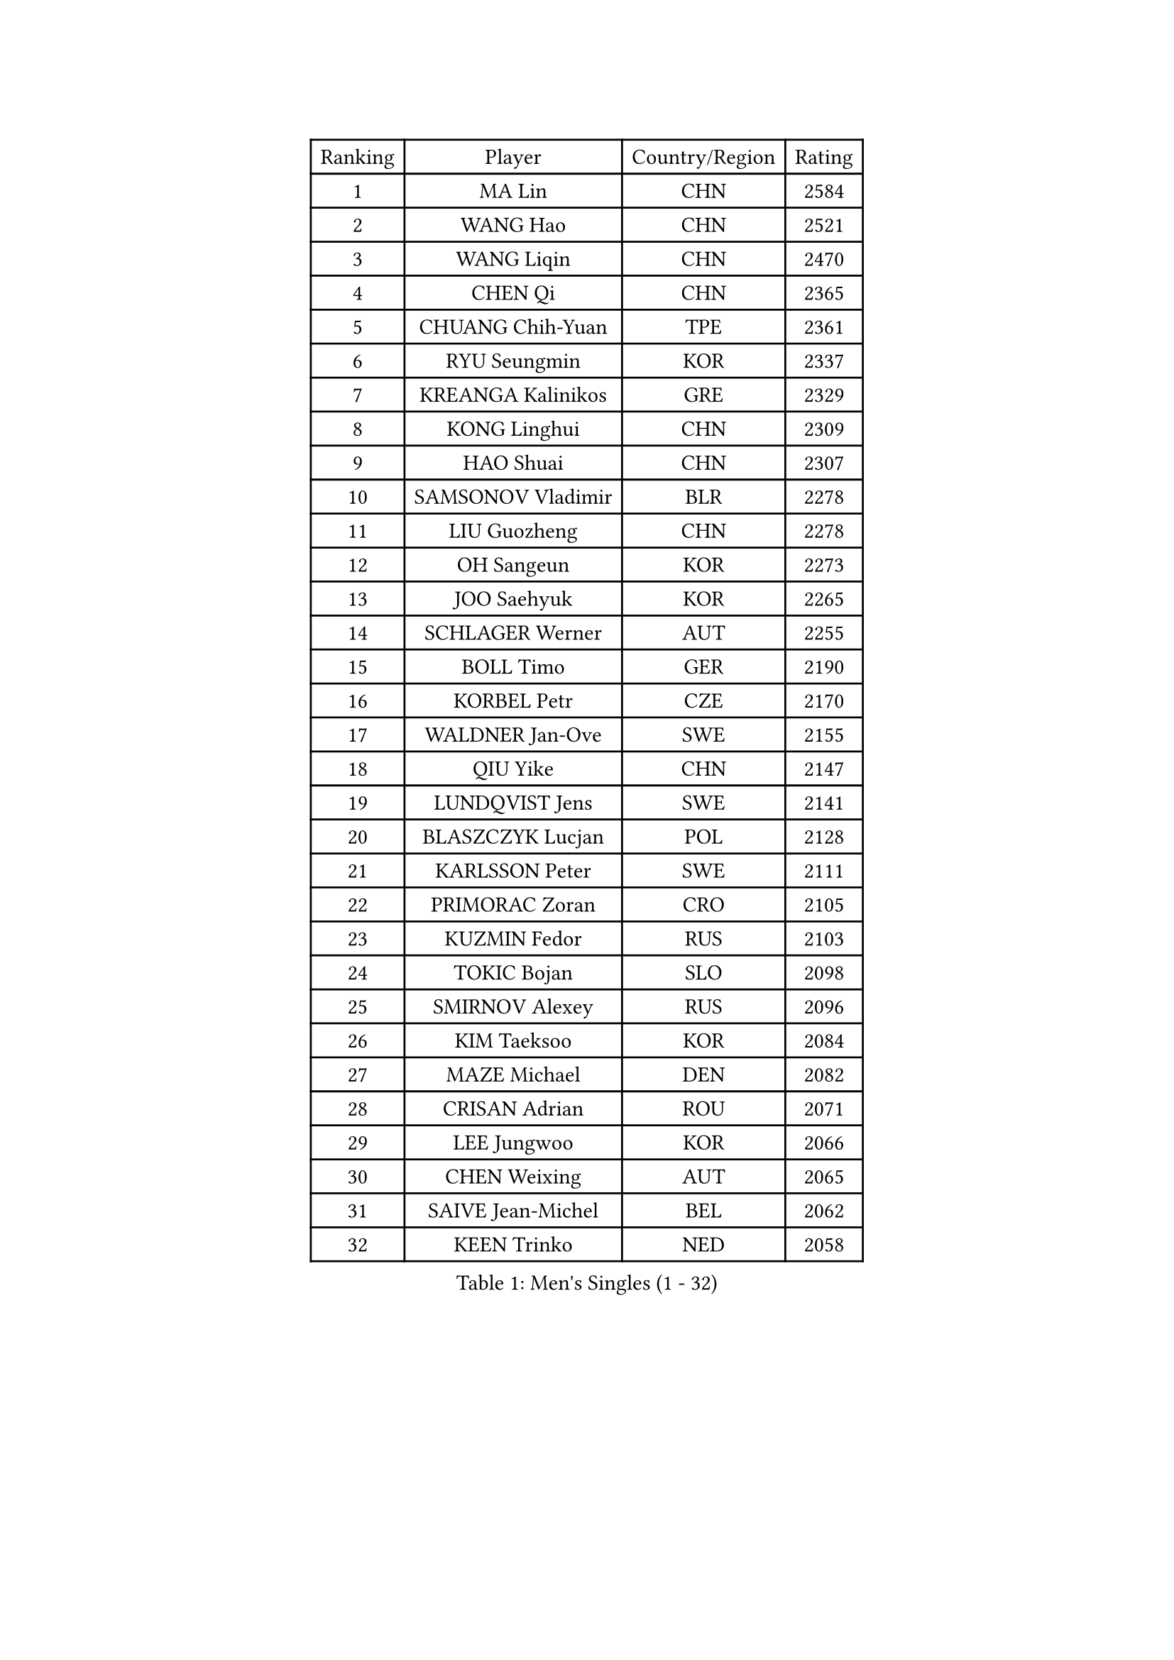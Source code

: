 
#set text(font: ("Courier New", "NSimSun"))
#figure(
  caption: "Men's Singles (1 - 32)",
    table(
      columns: 4,
      [Ranking], [Player], [Country/Region], [Rating],
      [1], [MA Lin], [CHN], [2584],
      [2], [WANG Hao], [CHN], [2521],
      [3], [WANG Liqin], [CHN], [2470],
      [4], [CHEN Qi], [CHN], [2365],
      [5], [CHUANG Chih-Yuan], [TPE], [2361],
      [6], [RYU Seungmin], [KOR], [2337],
      [7], [KREANGA Kalinikos], [GRE], [2329],
      [8], [KONG Linghui], [CHN], [2309],
      [9], [HAO Shuai], [CHN], [2307],
      [10], [SAMSONOV Vladimir], [BLR], [2278],
      [11], [LIU Guozheng], [CHN], [2278],
      [12], [OH Sangeun], [KOR], [2273],
      [13], [JOO Saehyuk], [KOR], [2265],
      [14], [SCHLAGER Werner], [AUT], [2255],
      [15], [BOLL Timo], [GER], [2190],
      [16], [KORBEL Petr], [CZE], [2170],
      [17], [WALDNER Jan-Ove], [SWE], [2155],
      [18], [QIU Yike], [CHN], [2147],
      [19], [LUNDQVIST Jens], [SWE], [2141],
      [20], [BLASZCZYK Lucjan], [POL], [2128],
      [21], [KARLSSON Peter], [SWE], [2111],
      [22], [PRIMORAC Zoran], [CRO], [2105],
      [23], [KUZMIN Fedor], [RUS], [2103],
      [24], [TOKIC Bojan], [SLO], [2098],
      [25], [SMIRNOV Alexey], [RUS], [2096],
      [26], [KIM Taeksoo], [KOR], [2084],
      [27], [MAZE Michael], [DEN], [2082],
      [28], [CRISAN Adrian], [ROU], [2071],
      [29], [LEE Jungwoo], [KOR], [2066],
      [30], [CHEN Weixing], [AUT], [2065],
      [31], [SAIVE Jean-Michel], [BEL], [2062],
      [32], [KEEN Trinko], [NED], [2058],
    )
  )#pagebreak()

#set text(font: ("Courier New", "NSimSun"))
#figure(
  caption: "Men's Singles (33 - 64)",
    table(
      columns: 4,
      [Ranking], [Player], [Country/Region], [Rating],
      [33], [MA Wenge], [CHN], [2056],
      [34], [PERSSON Jorgen], [SWE], [2049],
      [35], [LEUNG Chu Yan], [HKG], [2043],
      [36], [CHIANG Peng-Lung], [TPE], [2041],
      [37], [#text(gray, "QIN Zhijian")], [CHN], [2021],
      [38], [KO Lai Chak], [HKG], [2012],
      [39], [YANG Min], [ITA], [2009],
      [40], [HAKANSSON Fredrik], [SWE], [2000],
      [41], [STEGER Bastian], [GER], [2000],
      [42], [HEISTER Danny], [NED], [1996],
      [43], [ROSSKOPF Jorg], [GER], [1991],
      [44], [HOU Yingchao], [CHN], [1986],
      [45], [KLASEK Marek], [CZE], [1985],
      [46], [FEJER-KONNERTH Zoltan], [GER], [1983],
      [47], [HIELSCHER Lars], [GER], [1982],
      [48], [WANG Jianfeng], [NOR], [1979],
      [49], [PAVELKA Tomas], [CZE], [1977],
      [50], [YOON Jaeyoung], [KOR], [1968],
      [51], [KARAKASEVIC Aleksandar], [SRB], [1956],
      [52], [VARIN Eric], [FRA], [1950],
      [53], [CHANG Yen-Shu], [TPE], [1949],
      [54], [PLACHY Josef], [CZE], [1944],
      [55], [CHEUNG Yuk], [HKG], [1936],
      [56], [MOLIN Magnus], [SWE], [1935],
      [57], [MANSSON Magnus], [SWE], [1934],
      [58], [MATSUSHITA Koji], [JPN], [1934],
      [59], [#text(gray, "ISEKI Seiko")], [JPN], [1929],
      [60], [FLOREA Vasile], [ROU], [1928],
      [61], [TUGWELL Finn], [DEN], [1924],
      [62], [TASAKI Toshio], [JPN], [1918],
      [63], [MONRAD Martin], [DEN], [1914],
      [64], [CHILA Patrick], [FRA], [1914],
    )
  )#pagebreak()

#set text(font: ("Courier New", "NSimSun"))
#figure(
  caption: "Men's Singles (65 - 96)",
    table(
      columns: 4,
      [Ranking], [Player], [Country/Region], [Rating],
      [65], [FRANZ Peter], [GER], [1911],
      [66], [SHAN Mingjie], [CHN], [1911],
      [67], [PHUNG Armand], [FRA], [1908],
      [68], [SHMYREV Maxim], [RUS], [1906],
      [69], [GRUJIC Slobodan], [SRB], [1906],
      [70], [BENTSEN Allan], [DEN], [1903],
      [71], [ERLANDSEN Geir], [NOR], [1903],
      [72], [SUSS Christian], [GER], [1902],
      [73], [GARDOS Robert], [AUT], [1899],
      [74], [CHOI Hyunjin], [KOR], [1898],
      [75], [#text(gray, "GATIEN Jean-Philippe")], [FRA], [1892],
      [76], [CARNEROS Alfredo], [ESP], [1889],
      [77], [CIOTI Constantin], [ROU], [1886],
      [78], [LI Ching], [HKG], [1886],
      [79], [JIANG Weizhong], [CRO], [1885],
      [80], [LEE Chulseung], [KOR], [1885],
      [81], [OLEJNIK Martin], [CZE], [1884],
      [82], [HUANG Johnny], [CAN], [1881],
      [83], [ELOI Damien], [FRA], [1871],
      [84], [TANG Peng], [HKG], [1870],
      [85], [KUSINSKI Marcin], [POL], [1866],
      [86], [JOVER Sebastien], [FRA], [1866],
      [87], [TSIOKAS Ntaniel], [GRE], [1850],
      [88], [KRZESZEWSKI Tomasz], [POL], [1850],
      [89], [LENGEROV Kostadin], [AUT], [1844],
      [90], [KEINATH Thomas], [SVK], [1841],
      [91], [CIHAK Marek], [CZE], [1836],
      [92], [FILIMON Andrei], [ROU], [1835],
      [93], [KOSOWSKI Jakub], [POL], [1831],
      [94], [GIONIS Panagiotis], [GRE], [1831],
      [95], [SUCH Bartosz], [POL], [1830],
      [96], [FETH Stefan], [GER], [1829],
    )
  )#pagebreak()

#set text(font: ("Courier New", "NSimSun"))
#figure(
  caption: "Men's Singles (97 - 128)",
    table(
      columns: 4,
      [Ranking], [Player], [Country/Region], [Rating],
      [97], [ZOOGLING Mikael], [SWE], [1824],
      [98], [MOLDOVAN Istvan], [NOR], [1821],
      [99], [WOSIK Torben], [GER], [1818],
      [100], [MARKOVIC Rade], [SRB], [1814],
      [101], [SORENSEN Mads], [DEN], [1806],
      [102], [LEGOUT Christophe], [FRA], [1805],
      [103], [MAZUNOV Dmitry], [RUS], [1805],
      [104], [FAZEKAS Peter], [HUN], [1801],
      [105], [YAN Sen], [CHN], [1801],
      [106], [JINDRAK Karl], [AUT], [1801],
      [107], [CABESTANY Cedrik], [FRA], [1797],
      [108], [MURAMORI Minoru], [JPN], [1792],
      [109], [BRATANOV Martin], [BEL], [1792],
      [110], [HE Zhiwen], [ESP], [1791],
      [111], [ARAI Shu], [JPN], [1791],
      [112], [MONTEIRO Thiago], [BRA], [1790],
      [113], [GORAK Daniel], [POL], [1789],
      [114], [HOYAMA Hugo], [BRA], [1788],
      [115], [KIHO Shinnosuke], [JPN], [1785],
      [116], [NEMETH Karoly], [HUN], [1784],
      [117], [JAKAB Janos], [HUN], [1778],
      [118], [QUENTEL Dorian], [FRA], [1775],
      [119], [SEREDA Peter], [SVK], [1772],
      [120], [CLOSSET Marc], [BEL], [1768],
      [121], [SAKAMOTO Ryusuke], [JPN], [1767],
      [122], [TORIOLA Segun], [NGR], [1765],
      [123], [YUZAWA Ryo], [JPN], [1763],
      [124], [PAPAGEORGIOU Konstantinos], [GRE], [1759],
      [125], [KISHIKAWA Seiya], [JPN], [1759],
      [126], [SVENSSON Robert], [SWE], [1758],
      [127], [LUPULESKU Ilija], [USA], [1754],
      [128], [#text(gray, "MARSI Marton")], [HUN], [1746],
    )
  )